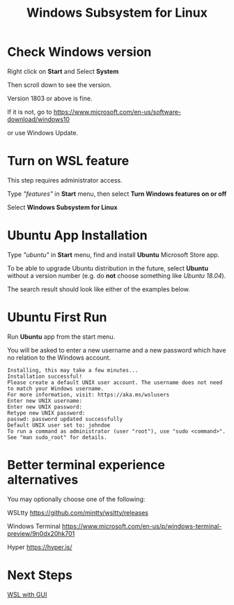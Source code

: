 #+TITLE: Windows Subsystem for Linux

* Check Windows version

  Right click on *Start* and Select *System*

  [[./images/start-system.png]]

  Then scroll down to see the version.

  [[./images/windows-version.png]]

  Version 1803 or above is fine.

  If it is not, go to https://www.microsoft.com/en-us/software-download/windows10

  [[./images/download-windows-10.png]]

  or use Windows Update.

* Turn on WSL feature

  This step requires administrator access.

  Type /"features"/ in *Start* menu, then select *Turn Windows features on or off*

  [[./images/turn-windows-features.png]]

  Select *Windows Subsystem for Linux*

  [[./images/windows-subsystem-for-linux.png]]

* Ubuntu App Installation

  Type /"ubuntu"/ in *Start* menu, find and install *Ubuntu* Microsoft Store app.

  To be able to upgrade Ubuntu distribution in the future, select
  *Ubuntu* without a version number (e.g. do *not* choose something
  like /Ubuntu 18.04/).

  The search result should look like either of the examples below.

  [[./images/app-store-ubuntu-1.png]] [[./images/app-store-ubuntu-2.png]]

* Ubuntu First Run

  Run *Ubuntu* app from the start menu.

  You will be asked to enter a new username and a new password which
  have no relation to the Windows account.

  #+BEGIN_EXAMPLE
  Installing, this may take a few minutes...
  Installation successful!
  Please create a default UNIX user account. The username does not need to match your Windows username.
  For more information, visit: https://aka.ms/wslusers
  Enter new UNIX username: 
  Enter new UNIX password:
  Retype new UNIX password:
  passwd: password updated successfully
  Default UNIX user set to: johndoe
  To run a command as administrator (user "root"), use "sudo <command>".
  See "man sudo_root" for details.
  #+END_EXAMPLE

* Better terminal experience alternatives

  You may optionally choose one of the following:

  WSLtty  https://github.com/mintty/wsltty/releases

  Windows Terminal https://www.microsoft.com/en-us/p/windows-terminal-preview/9n0dx20hk701

  Hyper https://hyper.is/

* Next Steps

  [[./WSL-with-GUI.org][WSL with GUI]]
